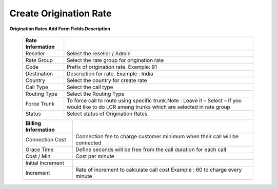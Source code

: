 =======================
Create Origination Rate
=======================


.. image:: /Images/create_origination_rate.png 
 
 
 
**Origination Rates Add Form Fields Description** 
 
  
 =====================    =================================================================================== 
 **Rate Information**	 
 
 Reseller	          	  Select the reseller / Admin
  
 Rate Group	              Select the rate group for origination rate
  
 Code	        	      Prefix of origination rate. Example: 91
  
 Destination              Description for rate. Example : India
  
 Country        		  Select the country for create rate
  
 Call Type	    		  Select the call type
  
 Routing Type	          Select the Routing Type
  
 Force Trunk	          To force call to route using specific trunk.Note : Leave it – Select – if you would like to do LCR among trunks which are selected in rate group
             
 Status          		  Select status of Origination Rates.
              
 =====================    ===================================================================================

 =======================    ===================================================================================
  
 **Billing Information**	 
 
 Connection Cost	      	Connection fee to charge customer minimum when their call will be connected
  
 Grace Time	              	Define seconds will be free from the call duration for each call
  
 Cost / Min	        	  	Cost per minute
  
 Initial Increment        
  
 Increment        		  	Rate of increment to calculate call cost Example : 60 to charge every minute
              
 =======================    ===================================================================================















